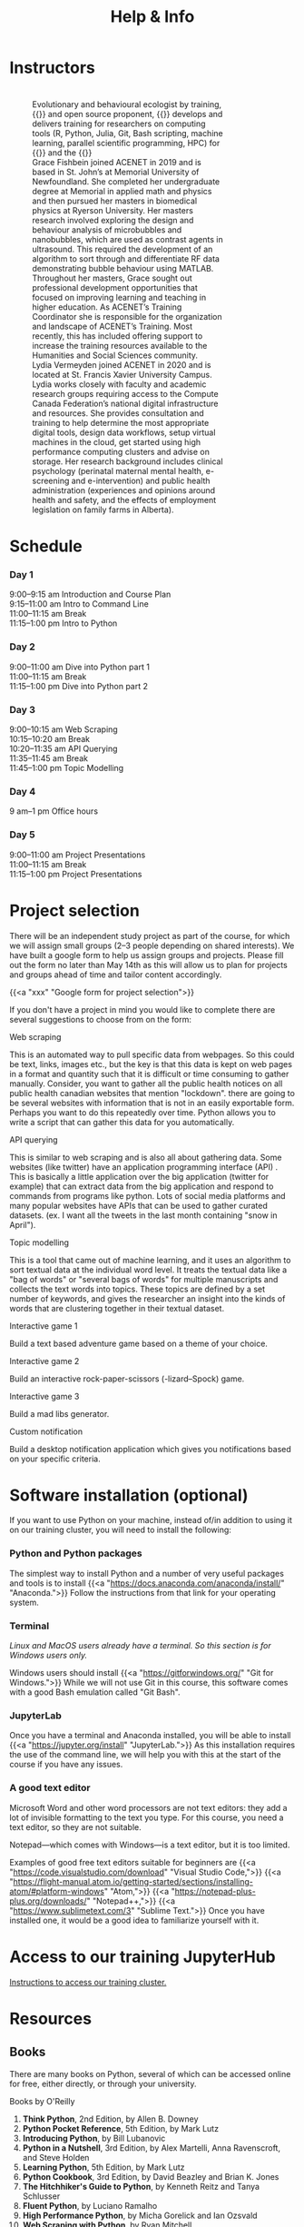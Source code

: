 #+title: Help & Info
#+slug: help

* Instructors

#+BEGIN_export html
<figure style="display: table">
  <div class="row" style="padding: 20px 0px">
    <div style="float: left; width: 20%; border-radius: 0px">
      <div align="left">
	  <img src="/img/mh.jpg" width="80%" style="box-shadow: 0.5px 0.2px 3px #b3b3b3">
      </div>
    </div>
    <div style="float: left; width: 80%">
      <div align="left">
        Evolutionary and behavioural ecologist by training, {{<a "https://carpentries.org/" "Software/Data Carpentry instructor,">}} and open source proponent, {{<a "https://www.sfu.ca/~msb2/" "Marie-Hélène Burle">}} develops and delivers training for researchers on computing tools (R, Python, Julia, Git, Bash scripting, machine learning, parallel scientific programming, HPC) for {{<a "https://www.sfu.ca/" "Simon Fraser University">}} and the {{<a "https://alliancecan.ca/" "Digital Research Alliance of Canada.">}}
	  </div>
	</div>
  </div>
  <div class="row" style="padding: 20px 0px">
    <div style="float: left; width: 20%">
      <div align="left">
	  <img src="/img/xxx" width="80%" style="box-shadow: 0.5px 0.2px 3px #b3b3b3">
      </div>
    </div>
    <div style="float: left; width: 80%">
      <div align="left">
	  Grace Fishbein joined ACENET in 2019 and is based in St. John’s at Memorial University of Newfoundland. She completed her undergraduate degree at Memorial in applied math and physics and then pursued her masters in biomedical physics at Ryerson University. Her masters research involved exploring the design and behaviour analysis of microbubbles and nanobubbles, which are used as contrast agents in ultrasound. This required the development of an algorithm to sort through and differentiate RF data demonstrating bubble behaviour using MATLAB. Throughout her masters, Grace sought out professional development opportunities that focused on improving learning and teaching in higher education. As ACENET’s Training Coordinator she is responsible for the organization and landscape of ACENET’s Training. Most recently, this has included offering support to increase the training resources available to the Humanities and Social Sciences community.
      </div>
    </div>
  </div>
  <div class="row" style="padding: 20px 0px">
    <div style="float: left; width: 20%; border-radius: 0px">
      <div align="left">
	  <img src="/img/xxx" width="80%" style="box-shadow: 0.5px 0.2px 3px #b3b3b3">
      </div>
    </div>
    <div style="float: left; width: 80%">
      <div align="left">
        Lydia Vermeyden joined ACENET in 2020 and is located at St. Francis Xavier University Campus. Lydia works closely with faculty and academic research groups requiring access to the Compute Canada Federation’s national digital infrastructure and resources. She provides consultation and training to help determine the most appropriate digital tools, design data workflows, setup virtual machines in the cloud, get started using high performance computing clusters and advise on storage. Her research background includes clinical psychology (perinatal maternal mental health, e-screening and e-intervention) and public health administration (experiences and opinions around health and safety, and the effects of employment legislation on family farms in Alberta).
	</div>
    </div>
  </div>
</figure>
#+END_export

* Schedule

*** Day 1

9:00–9:15 am	Introduction and Course Plan \\
9:15–11:00 am       Intro to Command Line \\
11:00–11:15 am 	Break \\
11:15–1:00 pm 	Intro to Python

*** Day 2

9:00–11:00 am 	Dive into Python part 1 \\
11:00–11:15 am 	Break \\
11:15–1:00 pm 	Dive into Python part 2

*** Day 3

9:00–10:15 am	Web Scraping \\
10:15–10:20 am 	Break \\
10:20–11:35 am 	API Querying \\
11:35–11:45 am	Break \\
11:45–1:00 pm	Topic Modelling

*** Day 4

9 am–1 pm           Office hours 

*** Day 5

9:00–11:00 am 	Project Presentations \\
11:00–11:15 am 	Break \\
11:15–1:00 pm 	Project Presentations

* Project selection

There will be an independent study project as part of the course, for which we will assign small groups (2–3 people depending on shared interests). We have built a google form to help us assign groups and projects. Please fill out the form no later than May 14th as this will allow us to plan for projects and groups ahead of time and tailor content accordingly.

{{<a "xxx" "Google form for project selection">}}

If you don't have a project in mind you would like to complete there are several suggestions to choose from on the form:

**** Web scraping

This is an automated way to pull specific data from webpages. So this could be text, links, images etc., but the key is that this data is kept on web pages in a format and quantity such that it is difficult or time consuming to gather manually. Consider, you want to gather all the public health notices on all public health canadian websites that mention "lockdown". there are going to be several websites with information that is not in an easily exportable form. Perhaps you want to do this repeatedly over time. Python allows you to write a script that can gather this data for you automatically.

**** API querying

This is similar to web scraping and is also all about gathering data. Some websites (like twitter) have an application programming interface (API) . This is basically a little application over the big application (twitter for example) that can extract data from the big application and respond to commands from programs like python. Lots of social media platforms and many popular websites have APIs that can be used to gather curated datasets. (ex. I want all the tweets in the last month containing "snow in April").

**** Topic modelling

This is a tool that came out of machine learning, and it uses an algorithm to sort textual data at the individual word level. It treats the textual data like a "bag of words" or "several bags of words" for multiple manuscripts and collects the text words into topics. These topics are defined by a set number of keywords, and gives the researcher an insight into the kinds of words that are clustering together in their textual dataset. 

**** Interactive game 1

Build a text based adventure game based on a theme of your choice.

**** Interactive game 2

Build an interactive rock-paper-scissors (-lizard–Spock) game.

**** Interactive game 3

Build a mad libs generator.

**** Custom notification

Build a desktop notification application which gives you notifications based on your specific criteria.

* Software installation (optional)

If you want to use Python on your machine, instead of/in addition to using it on our training cluster, you will need to install the following:

*** Python and Python packages

The simplest way to install Python and a number of very useful packages and tools is to install {{<a "https://docs.anaconda.com/anaconda/install/" "Anaconda.">}} Follow the instructions from that link for your operating system.

*** Terminal

/Linux and MacOS users already have a terminal. So this section is for Windows users only./

Windows users should install {{<a "https://gitforwindows.org/" "Git for Windows.">}} While we will not use Git in this course, this software comes with a good Bash emulation called "Git Bash".

*** JupyterLab
 
Once you have a terminal and Anaconda installed, you will be able to install {{<a "https://jupyter.org/install" "JupyterLab.">}} As this installation requires the use of the command line, we will help you with this at the start of the course if you have any issues.

*** A good text editor

Microsoft Word and other word processors are not text editors: they add a lot of invisible formatting to the text you type. For this course, you need a text editor, so they are not suitable.

Notepad—which comes with Windows—is a text editor, but it is too limited.

Examples of good free text editors suitable for beginners are {{<a "https://code.visualstudio.com/download" "Visual Studio Code,">}} {{<a "https://flight-manual.atom.io/getting-started/sections/installing-atom/#platform-windows" "Atom,">}} {{<a "https://notepad-plus-plus.org/downloads/" "Notepad++,">}} {{<a "https://www.sublimetext.com/3" "Sublime Text.">}} Once you have installed one, it would be a good idea to familiarize yourself with it.

* Access to our training JupyterHub

[[https://dhsi-2022.netlify.app/instructions/][Instructions to access our training cluster.]]

* Resources

** Books

There are many books on Python, several of which can be accessed online for free, either directly, or through your university.

**** Books by O'Reilly

1. *Think Python*, 2nd Edition, by Allen B. Downey
2. *Python Pocket Reference*, 5th Edition, by Mark Lutz
3. *Introducing Python*, by Bill Lubanovic
4. *Python in a Nutshell*, 3rd Edition, by Alex Martelli, Anna Ravenscroft, and Steve Holden
5. *Learning Python*, 5th Edition, by Mark Lutz
6. *Python Cookbook*, 3rd Edition, by David Beazley and Brian K. Jones
7. *The Hitchhiker's Guide to Python*, by Kenneth Reitz and Tanya Schlusser
8. *Fluent Python*, by Luciano Ramalho
9. *High Performance Python*, by Micha Gorelick and Ian Ozsvald
10. *Web Scraping with Python*, by Ryan Mitchell
11. *Python Data Science Handbook*, by Jake VanderPlas
12. *Python for Data Analysis*, by Wes McKinney
13. *Foundations for Analytics with Python*, by Clinton W. Brownley
14. *Data Wrangling with Python*, by Jacquiline Kazil and Katharine Jarmul
15. *Data Visualization with Python and Javascript*, by Kyran Dale
16. *Natural Language Processing with Python*, by Steven Bird and Ewan Klein
17. *Thoughtful Machine Learning with Python*, by Matthew Kirk
18. *Python for Finance*, by Yves Hilpisch

**** Books by No Starch Press

1. *Automate the Boring Stuff with Python*, by Al Sweigart
2. *Python Crash Course*, by Eric Matthews
3. *Python Playground*, by Mahesh Venkitachalam
4. *Doing Math with Python*, by Amit Saha
5. *Invent Your Own Computer Games with Python*, by Al Sweigart

**** Other books

1. *Python Machine Learning*, by Sebastian Raschka
2. *Practical Programming: An Introduction to Computer Science Using Python 3*, by Paul Gries, Jennifer Campbell, and Jason Montojo
3. *Python for Dummies*, by Stef Maruch and Aahz Maruch
4. *Python Essential Reference*, 4th Edition, by David Beazley
5. *Head First Python*, by Paul Barry
6. *Python for Data Science for Dummies*, by John Paul Mueller and Luca Massaron
7. *Beginning Programming with Python for Dummies*, by John Paul Mueller
8. *Python for Everybody*, by Charles Severance
